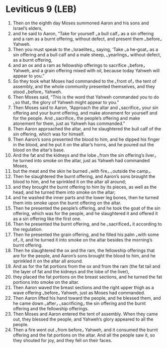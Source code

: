 * Leviticus 9 (LEB)
:PROPERTIES:
:ID: LEB/03-LEV09
:END:

1. Then on the eighth day Moses summoned Aaron and his sons and Israel’s elders,
2. and he said to Aaron, “Take for yourself ⌞a bull calf⌟ as a sin offering and a ram as a burnt offering, without defect, and present them ⌞before⌟ Yahweh.
3. Then you must speak to the ⌞Israelites⌟, saying, ‘Take ⌞a he-goat⌟ as a sin offering and a bull calf and a male sheep, ⌞yearlings⌟ without defect, as a burnt offering,
4. and an ox and a ram as fellowship offerings to sacrifice ⌞before⌟ Yahweh, and a grain offering mixed with oil, because today Yahweh will appear to you.”
5. So they took what Moses had commanded to the ⌞front of⌟ the tent of assembly, and the whole community presented themselves, and they stood ⌞before⌟ Yahweh.
6. Then Moses said, “This is the word that Yahweh commanded you to do ⌞so that⌟ the glory of Yahweh might appear to you.”
7. Then Moses said to Aaron, “Approach the altar and ⌞sacrifice⌟ your sin offering and your burnt offering, and make atonement for yourself and for the people. And ⌞sacrifice⌟ the people’s offering and make atonement for them, just as Yahweh has commanded.”
8. Then Aaron approached the altar, and he slaughtered the bull calf of the sin offering, which was for himself.
9. Then Aaron’s sons presented the blood to him, and he dipped his finger in the blood, and he put it on the altar’s horns, and he poured out the blood on the altar’s base.
10. And the fat and the kidneys and the lobe ⌞from the sin offering’s liver⌟ he turned into smoke on the altar, just as Yahweh had commanded Moses,
11. but the meat and the skin he burned ⌞with fire⌟ ⌞outside the camp⌟.
12. Then he slaughtered the burnt offering, and Aaron’s sons brought the blood to him, and he sprinkled it on the altar all around;
13. and they brought the burnt offering to him by its pieces, as well as the head, and he turned them into smoke on the altar;
14. and he washed the inner parts and the lower leg bones, then he turned them into smoke upon the burnt offering on the altar.
15. Then he presented the people’s offering, and he took the goat of the sin offering, which was for the people, and he slaughtered it and offered it as a sin offering like the first one.
16. Then he presented the burnt offering, and he ⌞sacrificed⌟ it according to the regulation.
17. Then he presented the grain offering, and he filled his palm ⌞with some of⌟ it, and he turned it into smoke on the altar besides the morning’s burnt offering.
18. Then he slaughtered the ox and the ram, the fellowship offerings that are for the people, and Aaron’s sons brought the blood to him, and he sprinkled it on the altar all around.
19. And as for the fat portions from the ox and from the ram (the fat tail and the layer of fat and the kidneys and the lobe of the liver),
20. they placed the fat portions on the breast sections, and he turned the fat portions into smoke on the altar.
21. Then Aaron waved the breast sections and the right upper thigh as a wave offering ⌞before⌟ Yahweh, just as Moses had commanded.
22. Then Aaron lifted his hand toward the people, and he blessed them, and he came down ⌞after⌟ ⌞sacrificing⌟ the sin offering and the burnt offering and the fellowship offerings.
23. Then Moses and Aaron entered the tent of assembly. When they came out, they blessed the people, and Yahweh’s glory appeared to all the people.
24. Then a fire went out ⌞from before⌟ Yahweh, and it consumed the burnt offering and the fat portions on the altar. And all the people saw it, so they shouted for joy, and they fell on their faces.
